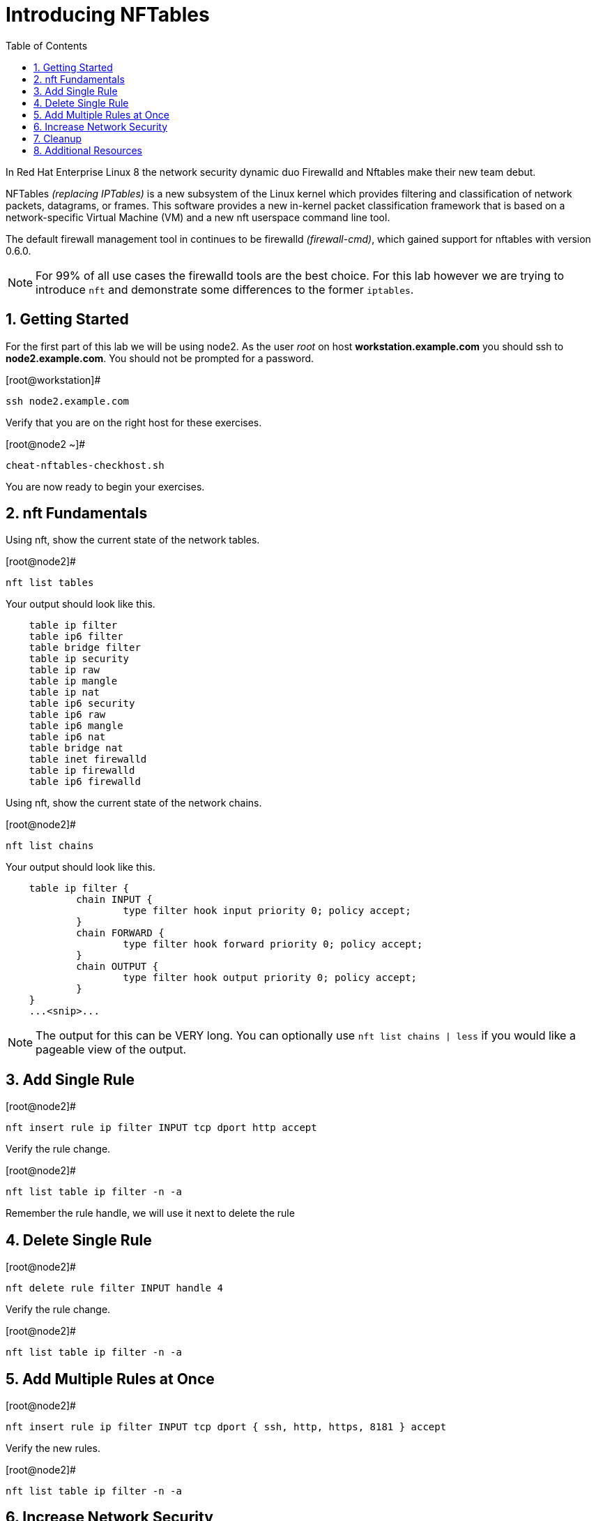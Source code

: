 :sectnums:
:sectnumlevels: 3
ifdef::env-github[]
:tip-caption: :bulb:
:note-caption: :information_source:
:important-caption: :heavy_exclamation_mark:
:caution-caption: :fire:
:warning-caption: :warning:
endif::[]


:toc:
:toclevels: 1

= Introducing NFTables

In Red Hat Enterprise Linux 8 the network security dynamic duo Firewalld and Nftables make their new team debut.

NFTables _(replacing IPTables)_ is a new subsystem of the Linux kernel which provides filtering and classification of network packets, datagrams, or frames. This software provides a new in-kernel packet classification framework that is based on a network-specific Virtual Machine (VM) and a new nft userspace command line tool.

The default firewall management tool in continues to be firewalld _(firewall-cmd)_, which gained support for nftables with version 0.6.0.

NOTE: For 99% of all use cases the firewalld tools are the best choice.  For this lab however we are trying to introduce `nft` and demonstrate some differences to the former `iptables`.



== Getting Started

For the first part of this lab we will be using node2.  As the user _root_ on host *workstation.example.com* you should ssh to *node2.example.com*.  You should not be prompted for a password.

.[root@workstation]#
----
ssh node2.example.com
----

Verify that you are on the right host for these exercises.

.[root@node2 ~]#
----
cheat-nftables-checkhost.sh
----

You are now ready to begin your exercises.

== nft Fundamentals

Using nft, show the current state of the network tables.

.[root@node2]#
----
nft list tables
----

Your output should look like this.

[source,indent=4]
----
table ip filter
table ip6 filter
table bridge filter
table ip security
table ip raw
table ip mangle
table ip nat
table ip6 security
table ip6 raw
table ip6 mangle
table ip6 nat
table bridge nat
table inet firewalld
table ip firewalld
table ip6 firewalld
----

Using nft, show the current state of the network chains.

.[root@node2]#
----
nft list chains
----

Your output should look like this.

[source,indent=4]
----
table ip filter {
        chain INPUT {
                type filter hook input priority 0; policy accept;
        }
        chain FORWARD {
                type filter hook forward priority 0; policy accept;
        }
        chain OUTPUT {
                type filter hook output priority 0; policy accept;
        }
}
...<snip>...
----

NOTE: The output for this can be VERY long.  You can optionally use `nft list chains | less` if you would like a pageable view of the output.

== Add Single Rule

.[root@node2]#
----
nft insert rule ip filter INPUT tcp dport http accept
----

Verify the rule change.

.[root@node2]#
----
nft list table ip filter -n -a
----

Remember the rule handle, we will use it next to delete the rule

== Delete Single Rule

.[root@node2]#
----
nft delete rule filter INPUT handle 4
----

Verify the rule change.

.[root@node2]#
----
nft list table ip filter -n -a 
----

== Add Multiple Rules at Once

.[root@node2]#
----
nft insert rule ip filter INPUT tcp dport { ssh, http, https, 8181 } accept
----

Verify the new rules.

.[root@node2]#
----
nft list table ip filter -n -a
----

== Increase Network Security

.[root@node2]#
----
nft add chain ip filter INPUT { type filter hook input priority 0\; policy drop\; }
----

Verify Increased Security

.[root@node2]#
----
nft list table ip filter -n -a
----

== Cleanup

Remove rules added during this exercise.  We begin by setting the INPUT chain default policy to accept all traffic.

.[root@node2]#
----
nft add chain ip filter INPUT { type filter hook input priority 0\; policy accept\; }
----

Now find the handle and remove the rule currently allowing access for SSH, HTTP, HTTPS, and 8181

.[root@node2]#
----
nft list table ip filter -n -a

nft delete rule filter INPUT handle 6
----

Verify that everything is back to normal

.[root@node2]#
----
nft list table ip filter -n -a
----
== Additional Resources

You can find more information:

  * link:https://netfilter.org/projects/nftables[Project Page]
  * link:https://en.wikipedia.org/wiki/Nftables[Wikipedia NFTables]
  * link:https://wiki.nftables.org/wiki-nftables/index.php/Main_Page[NFTables How-To]
  * link:https://wiki.nftables.org/wiki-nftables/index.php/Quick_reference-nftables_in_10_minutes[Quick Reference]

[discrete]
== End of Unit

link:../RHEL8-Workshop.adoc#toc[Return to TOC]

////
Always end files with a blank line to avoid include problems.
////
